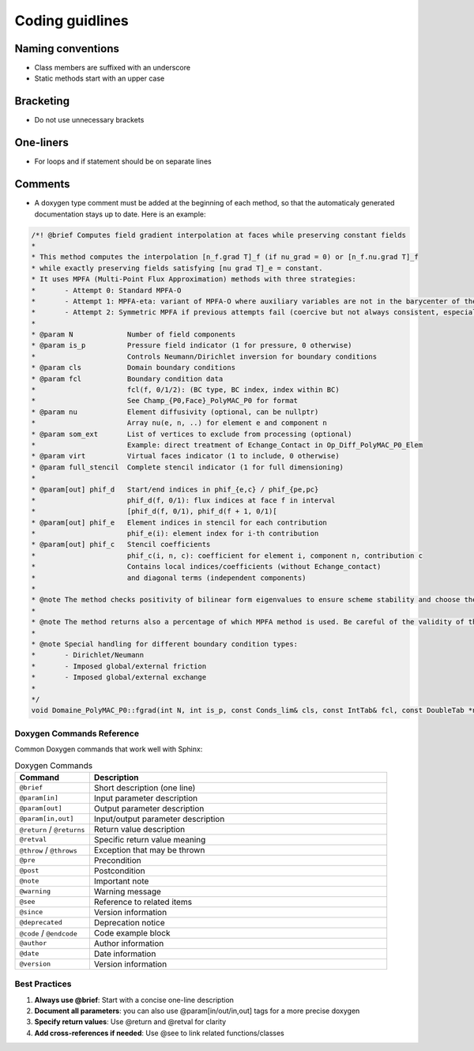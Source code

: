 Coding guidlines
================

Naming conventions
------------------

* Class members are suffixed with an underscore 
* Static methods start with an upper case

Bracketing
----------
* Do not use unnecessary brackets

One-liners
----------

* For loops and if statement should be on separate lines 

Comments
--------

* A doxygen type comment must be added at the beginning of each method, so that the automaticaly generated documentation stays up to date. Here is an example:

.. code-block:: cpp

	/*! @brief Computes field gradient interpolation at faces while preserving constant fields
 	*
 	* This method computes the interpolation [n_f.grad T]_f (if nu_grad = 0) or [n_f.nu.grad T]_f
 	* while exactly preserving fields satisfying [nu grad T]_e = constant.
 	* It uses MPFA (Multi-Point Flux Approximation) methods with three strategies:
 	*       - Attempt 0: Standard MPFA-O
 	*       - Attempt 1: MPFA-eta: variant of MPFA-O where auxiliary variables are not in the barycenter of the face
 	*       - Attempt 2: Symmetric MPFA if previous attempts fail (coercive but not always consistent, especially on complex meshes)
 	*
 	* @param N             Number of field components
 	* @param is_p          Pressure field indicator (1 for pressure, 0 otherwise)
 	*                      Controls Neumann/Dirichlet inversion for boundary conditions
 	* @param cls           Domain boundary conditions
 	* @param fcl           Boundary condition data
 	*                      fcl(f, 0/1/2): (BC type, BC index, index within BC)
 	*                      See Champ_{P0,Face}_PolyMAC_P0 for format
 	* @param nu            Element diffusivity (optional, can be nullptr)
 	*                      Array nu(e, n, ..) for element e and component n
 	* @param som_ext       List of vertices to exclude from processing (optional)
 	*                      Example: direct treatment of Echange_Contact in Op_Diff_PolyMAC_P0_Elem
 	* @param virt          Virtual faces indicator (1 to include, 0 otherwise)
 	* @param full_stencil  Complete stencil indicator (1 for full dimensioning)
 	*
 	* @param[out] phif_d   Start/end indices in phif_{e,c} / phif_{pe,pc}
	*                      phif_d(f, 0/1): flux indices at face f in interval
 	*                      [phif_d(f, 0/1), phif_d(f + 1, 0/1)[
 	* @param[out] phif_e   Element indices in stencil for each contribution
 	*                      phif_e(i): element index for i-th contribution
 	* @param[out] phif_c   Stencil coefficients
 	*                      phif_c(i, n, c): coefficient for element i, component n, contribution c
 	*                      Contains local indices/coefficients (without Echange_contact)
 	*                      and diagonal terms (independent components)
 	*
 	* @note The method checks positivity of bilinear form eigenvalues to ensure scheme stability and choose the MPFA method accordingly
 	*
 	* @note The method returns also a percentage of which MPFA method is used. Be careful of the validity of the solution if the percentage of MPFA-sym is high
 	*
 	* @note Special handling for different boundary condition types:
 	*       - Dirichlet/Neumann
 	*       - Imposed global/external friction
 	*       - Imposed global/external exchange
 	*
 	*/
	void Domaine_PolyMAC_P0::fgrad(int N, int is_p, const Conds_lim& cls, const IntTab& fcl, const DoubleTab *nu, const IntTab *som_ext, int virt, int full_stencil, IntTab& phif_d, IntTab& phif_e, DoubleTab& phif_c) const
	


Doxygen Commands Reference
^^^^^^^^^^^^^^^^^^^^^^^^^^

Common Doxygen commands that work well with Sphinx:

.. list-table:: Doxygen Commands
   :header-rows: 1
   :widths: 20 80

   * - Command
     - Description
   * - ``@brief``
     - Short description (one line)
   * - ``@param[in]``
     - Input parameter description
   * - ``@param[out]``
     - Output parameter description
   * - ``@param[in,out]``
     - Input/output parameter description
   * - ``@return`` / ``@returns``
     - Return value description
   * - ``@retval``
     - Specific return value meaning
   * - ``@throw`` / ``@throws``
     - Exception that may be thrown
   * - ``@pre``
     - Precondition
   * - ``@post``
     - Postcondition
   * - ``@note``
     - Important note
   * - ``@warning``
     - Warning message
   * - ``@see``
     - Reference to related items
   * - ``@since``
     - Version information
   * - ``@deprecated``
     - Deprecation notice
   * - ``@code`` / ``@endcode``
     - Code example block
   * - ``@author``
     - Author information
   * - ``@date``
     - Date information
   * - ``@version``
     - Version information

Best Practices
^^^^^^^^^^^^^^

1. **Always use @brief**: Start with a concise one-line description
2. **Document all parameters**: you can also use @param[in/out/in,out] tags for a more precise doxygen
3. **Specify return values**: Use @return and @retval for clarity
4. **Add cross-references if needed**: Use @see to link related functions/classes
